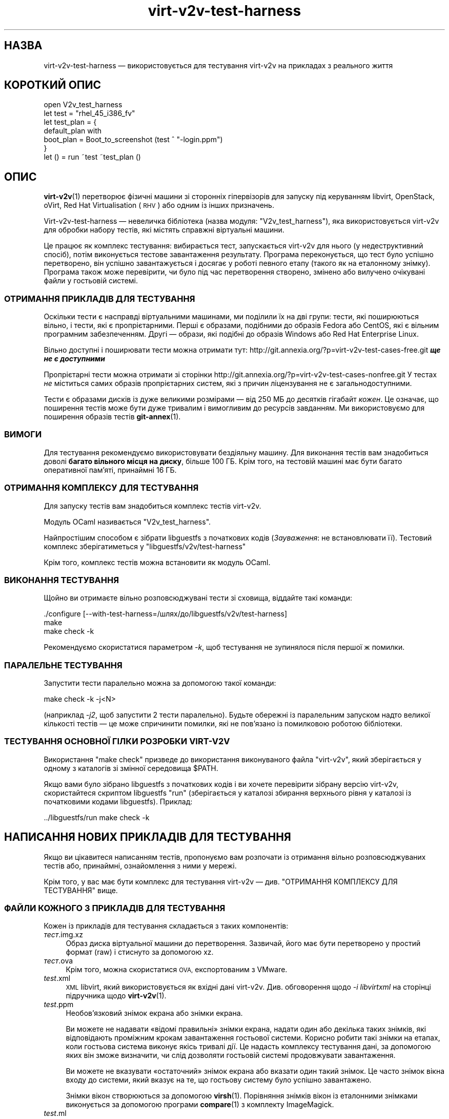 .\" Automatically generated by Podwrapper::Man 1.40.2 (Pod::Simple 3.35)
.\"
.\" Standard preamble:
.\" ========================================================================
.de Sp \" Vertical space (when we can't use .PP)
.if t .sp .5v
.if n .sp
..
.de Vb \" Begin verbatim text
.ft CW
.nf
.ne \\$1
..
.de Ve \" End verbatim text
.ft R
.fi
..
.\" Set up some character translations and predefined strings.  \*(-- will
.\" give an unbreakable dash, \*(PI will give pi, \*(L" will give a left
.\" double quote, and \*(R" will give a right double quote.  \*(C+ will
.\" give a nicer C++.  Capital omega is used to do unbreakable dashes and
.\" therefore won't be available.  \*(C` and \*(C' expand to `' in nroff,
.\" nothing in troff, for use with C<>.
.tr \(*W-
.ds C+ C\v'-.1v'\h'-1p'\s-2+\h'-1p'+\s0\v'.1v'\h'-1p'
.ie n \{\
.    ds -- \(*W-
.    ds PI pi
.    if (\n(.H=4u)&(1m=24u) .ds -- \(*W\h'-12u'\(*W\h'-12u'-\" diablo 10 pitch
.    if (\n(.H=4u)&(1m=20u) .ds -- \(*W\h'-12u'\(*W\h'-8u'-\"  diablo 12 pitch
.    ds L" ""
.    ds R" ""
.    ds C` ""
.    ds C' ""
'br\}
.el\{\
.    ds -- \|\(em\|
.    ds PI \(*p
.    ds L" ``
.    ds R" ''
.    ds C`
.    ds C'
'br\}
.\"
.\" Escape single quotes in literal strings from groff's Unicode transform.
.ie \n(.g .ds Aq \(aq
.el       .ds Aq '
.\"
.\" If the F register is >0, we'll generate index entries on stderr for
.\" titles (.TH), headers (.SH), subsections (.SS), items (.Ip), and index
.\" entries marked with X<> in POD.  Of course, you'll have to process the
.\" output yourself in some meaningful fashion.
.\"
.\" Avoid warning from groff about undefined register 'F'.
.de IX
..
.nr rF 0
.if \n(.g .if rF .nr rF 1
.if (\n(rF:(\n(.g==0)) \{\
.    if \nF \{\
.        de IX
.        tm Index:\\$1\t\\n%\t"\\$2"
..
.        if !\nF==2 \{\
.            nr % 0
.            nr F 2
.        \}
.    \}
.\}
.rr rF
.\" ========================================================================
.\"
.IX Title "virt-v2v-test-harness 1"
.TH virt-v2v-test-harness 1 "2019-02-07" "libguestfs-1.40.2" "Virtualization Support"
.\" For nroff, turn off justification.  Always turn off hyphenation; it makes
.\" way too many mistakes in technical documents.
.if n .ad l
.nh
.SH "НАЗВА"
.IX Header "НАЗВА"
virt\-v2v\-test\-harness — використовується для тестування virt\-v2v на
прикладах з реального життя
.SH "КОРОТКИЙ ОПИС"
.IX Header "КОРОТКИЙ ОПИС"
.Vb 1
\& open V2v_test_harness
\& 
\& let test = "rhel_45_i386_fv"
\& let test_plan = {
\&   default_plan with
\&     boot_plan = Boot_to_screenshot (test ^ "\-login.ppm")
\& }
\& 
\& let () = run ~test ~test_plan ()
.Ve
.SH "ОПИС"
.IX Header "ОПИС"
\&\fBvirt\-v2v\fR\|(1) перетворює фізичні машини зі сторонніх гіпервізорів для
запуску під керуванням libvirt, OpenStack, oVirt, Red Hat Virtualisation
(\s-1RHV\s0) або одним із інших призначень.
.PP
Virt\-v2v\-test\-harness — невеличка бібліотека (назва модуля:
\&\f(CW\*(C`V2v_test_harness\*(C'\fR), яка використовується virt\-v2v для обробки набору
тестів, які містять справжні віртуальні машини.
.PP
Це працює як комплекс тестування: вибирається тест, запускається virt\-v2v
для нього (у недеструктивний спосіб), потім виконується тестове завантаження
результату. Програма переконується, що тест було успішно перетворено, він
успішно завантажується і досягає у роботі певного етапу (такого як на
еталонному знімку). Програма також може перевірити, чи було під час
перетворення створено, змінено або вилучено очікувані файли у гостьовій
системі.
.SS "ОТРИМАННЯ ПРИКЛАДІВ ДЛЯ ТЕСТУВАННЯ"
.IX Subsection "ОТРИМАННЯ ПРИКЛАДІВ ДЛЯ ТЕСТУВАННЯ"
Оскільки тести є насправді віртуальними машинами, ми поділили їх на дві
групи: тести, які поширюються вільно, і тести, які є пропрієтарними. Перші є
образами, подібними до образів Fedora або CentOS, які є вільним програмним
забезпеченням. Другі — образи, які подібні до образів Windows або Red Hat
Enterprise Linux.
.PP
Вільно доступні і поширювати тести можна отримати тут:
http://git.annexia.org/?p=virt\-v2v\-test\-cases\-free.git \fI\f(BIще не є
доступними\fI\fR
.PP
Пропрієтарні тести можна отримати зі сторінки
http://git.annexia.org/?p=virt\-v2v\-test\-cases\-nonfree.git У тестах \fIне\fR
міститься самих образів пропрієтарних систем, які з причин ліцензування не є
загальнодоступними.
.PP
Тести є образами дисків із дуже великими розмірами — від  250 МБ до десятків
гігабайт \fIкожен\fR. Це означає, що поширення тестів може бути дуже тривалим і
вимогливим до ресурсів завданням. Ми використовуємо для поширення образів
тестів  \fBgit\-annex\fR\|(1).
.SS "ВИМОГИ"
.IX Subsection "ВИМОГИ"
Для тестування рекомендуємо використовувати бездіяльну машину. Для виконання
тестів вам знадобиться доволі \fBбагато вільного місця на диску\fR, більше
100 ГБ. Крім того, на тестовій машині має бути багато оперативної
пам'яті, принаймні 16 ГБ.
.SS "ОТРИМАННЯ КОМПЛЕКСУ ДЛЯ ТЕСТУВАННЯ"
.IX Subsection "ОТРИМАННЯ КОМПЛЕКСУ ДЛЯ ТЕСТУВАННЯ"
Для запуску тестів вам знадобиться комплекс тестів virt\-v2v.
.PP
Модуль OCaml називається \f(CW\*(C`V2v_test_harness\*(C'\fR.
.PP
Найпростішим способом є зібрати libguestfs з початкових кодів
(\fIЗауваження\fR: не встановлювати її). Тестовий комплекс зберігатиметься у
\&\f(CW\*(C`libguestfs/v2v/test\-harness\*(C'\fR
.PP
Крім того, комплекс тестів можна встановити як модуль OCaml.
.SS "ВИКОНАННЯ ТЕСТУВАННЯ"
.IX Subsection "ВИКОНАННЯ ТЕСТУВАННЯ"
Щойно ви отримаєте вільно розповсюджувані тести зі сховища, віддайте такі
команди:
.PP
.Vb 3
\& ./configure [\-\-with\-test\-harness=/шлях/до/libguestfs/v2v/test\-harness]
\& make
\& make check \-k
.Ve
.PP
Рекомендуємо скористатися параметром \fI\-k\fR, щоб тестування не зупинялося
після першої ж помилки.
.SS "ПАРАЛЕЛЬНЕ ТЕСТУВАННЯ"
.IX Subsection "ПАРАЛЕЛЬНЕ ТЕСТУВАННЯ"
Запустити тести паралельно можна за допомогою такої команди:
.PP
.Vb 1
\& make check \-k \-j<N>
.Ve
.PP
(наприклад \fI\-j2\fR, щоб запустити 2 тести паралельно). Будьте обережні із
паралельним запуском надто великої кількості тестів — це може спричинити
помилки, які не пов'язано із помилковою роботою бібліотеки.
.SS "ТЕСТУВАННЯ ОСНОВНОЇ ГІЛКИ РОЗРОБКИ \s-1VIRT\-V2V\s0"
.IX Subsection "ТЕСТУВАННЯ ОСНОВНОЇ ГІЛКИ РОЗРОБКИ VIRT-V2V"
Використання \f(CW\*(C`make check\*(C'\fR призведе до використання виконуваного файла
\&\f(CW\*(C`virt\-v2v\*(C'\fR, який зберігається у одному з каталогів зі змінної середовища
\&\f(CW$PATH\fR.
.PP
Якщо вами було зібрано libguestfs з початкових кодів і ви хочете перевірити
зібрану версію virt\-v2v, скористайтеся скриптом libguestfs \f(CW\*(C`run\*(C'\fR
(зберігається у каталозі збирання верхнього рівня у каталозі із початковими
кодами libguestfs). Приклад:
.PP
.Vb 1
\& ../libguestfs/run make check \-k
.Ve
.SH "НАПИСАННЯ НОВИХ ПРИКЛАДІВ ДЛЯ ТЕСТУВАННЯ"
.IX Header "НАПИСАННЯ НОВИХ ПРИКЛАДІВ ДЛЯ ТЕСТУВАННЯ"
Якщо ви цікавитеся написанням тестів, пропонуємо вам розпочати із отримання
вільно розповсюджуваних тестів або, принаймні, ознайомлення з ними у мережі.
.PP
Крім того, у вас має бути комплекс для тестування virt\-v2v —
див. \*(L"ОТРИМАННЯ КОМПЛЕКСУ ДЛЯ ТЕСТУВАННЯ\*(R" вище.
.SS "ФАЙЛИ КОЖНОГО З ПРИКЛАДІВ ДЛЯ ТЕСТУВАННЯ"
.IX Subsection "ФАЙЛИ КОЖНОГО З ПРИКЛАДІВ ДЛЯ ТЕСТУВАННЯ"
Кожен із прикладів для тестування складається з таких компонентів:
.IP "\fIтест\fR.img.xz" 4
.IX Item "тест.img.xz"
Образ диска віртуальної машини до перетворення. Зазвичай, його має бути
перетворено у простий формат (raw) і стиснуто за допомогою xz.
.IP "\fIтест\fR.ova" 4
.IX Item "тест.ova"
Крім того, можна скористатися \s-1OVA,\s0 експортованим з VMware.
.IP "\fItest\fR.xml" 4
.IX Item "test.xml"
\&\s-1XML\s0 libvirt, який використовується як вхідні дані virt\-v2v. Див. обговорення
щодо \fI\-i libvirtxml\fR на сторінці підручника щодо \fBvirt\-v2v\fR\|(1).
.IP "\fItest\fR.ppm" 4
.IX Item "test.ppm"
Необов'язковий знімок екрана або знімки екрана.
.Sp
Ви можете не надавати «відомі правильні» знімки екрана, надати один або
декілька таких знімків, які відповідають проміжним крокам завантаження
гостьової системи. Корисно робити такі знімки на етапах, коли гостьова
система виконує якісь тривалі дії. Це надасть комплексу тестування дані, за
допомогою яких він зможе визначити, чи слід дозволяти гостьовій системі
продовжувати завантаження.
.Sp
Ви можете не вказувати «остаточний» знімок екрана або вказати один такий
знімок. Це часто знімок вікна входу до системи, який вказує на те, що
гостьову систему було успішно завантажено.
.Sp
Знімки вікон створюються за допомогою \fBvirsh\fR\|(1). Порівняння знімків вікон
із еталонними знімками виконується за допомогою програми \fBcompare\fR\|(1) з
комплекту ImageMagick.
.IP "\fItest\fR.ml" 4
.IX Item "test.ml"
Сам приклад для тестування — див. нижче.
.SS "НАПИСАННЯ ТЕСТУ"
.IX Subsection "НАПИСАННЯ ТЕСТУ"
Файл тестування (\fI*.ml\fR) використовується для керування комплексом
тестування. Його мінімальна версія виглядає десь так:
.PP
.Vb 1
\& open V2v_test_harness
\& 
\& let test = "short_name"
\& 
\& let () = run ~test ()
.Ve
.PP
Це має проінструктувати комплекс тестування про те, що слід:
.IP "\(bu" 4
Розпакувати \fI\fIshort_name\fI.img.xz\fR
.IP "\(bu" 4
Запустити \f(CW\*(C`virt\-v2v \-i libvirtxml \f(CIshort_name\f(CW.xml [...]\*(C'\fR
.IP "\(bu" 4
Завантажити отриману гостьову систему і перевірити, чи виконує вона запис на
свій диск і чи стає після цього диск бездіяльним.
.PP
Вище наведено надто спрощене тестування. Реалістичнішим варіантом був ви
варіант із перевіркою того, чи гостьова система досягла остаточного етапу
завантаження (за знімком), наприклад сторінки входу до системи. Для
реалізації такої перевірки вам слід вказати параметр \f(CW\*(C`~test_plan\*(C'\fR:
.PP
.Vb 1
\& open V2v_test_harness
\& 
\& let test = "short_name"
\& let test_plan = {
\&   default_plan with
\&     boot_plan = Boot_to_screenshot (test ^ ".ppm")
\& }
\& 
\& let () = run ~test ~test_plan ()
.Ve
.PP
Ще надійніший варіант тестування можна створити, якщо виконуватиметься
тестування після перетворення і після завантаження із перевіркою образу
диска (за допомогою libguestfs) з метою переконатися, що у образі диска у
очікуваний спосіб створюються, змінюються та вилучаються файли. Щоб
дізнатися більше про те, як цього досягти, ознайомтеся із вмістом файла
\&\fIV2v_test_harness.mli\fR.
.SS "ФАЙЛИ, ЯКІ СТВОРЮЮТЬСЯ ПІД ЧАС ВИКОНАННЯ ТЕСТУВАННЯ"
.IX Subsection "ФАЙЛИ, ЯКІ СТВОРЮЮТЬСЯ ПІД ЧАС ВИКОНАННЯ ТЕСТУВАННЯ"
Під час виконання тестування може бути створено такі файли:
.IP "\fItest\fR\-\fIyyyymmdd-hhmmss\fR.scrn" 4
.IX Item "test-yyyymmdd-hhmmss.scrn"
Знімки графічної консолі гостьової операційної системи. Такі знімки корисні
для написання тестів або діагностики помилок під час тестування.
.Sp
Форматом знімків екрана є Portable Pixmap (\s-1PPM\s0).
.IP "\fItest\fR.img" 4
.IX Item "test.img"
Нестиснений початковий образ диска (до перетворення).
.IP "\fItest\fR\-converted\-sda" 4
.IX Item "test-converted-sda"
.PD 0
.IP "\fItest\fR\-converted.xml" 4
.IX Item "test-converted.xml"
.PD
Результат перетворення, тобто стан після виконання virt\-v2v, але перед
тестовим завантаженням гостьової системи. Див. сторінку підручника щодо
\&\fBvirt\-v2v\fR\|(1), щоб ознайомитися із описом параметра \fI\-o local\fR.
.Sp
Формат образу диска — qcow2.
.IP "\fItest\fR\-booted\-sda" 4
.IX Item "test-booted-sda"
Образ диска після тестового завантаження. Це файл qcow2, у якому з метою
заощадження місця на диску використовується як диск резервної пам'яті файл
\&\fItest\fR\-converted\-sda.
.SH "ФАЙЛИ"
.IX Header "ФАЙЛИ"
.IP "\fI\f(CI$ocamllibdir\fI/v2v_test_harness/v2v_test_harness.mli\fR" 4
.IX Item "$ocamllibdir/v2v_test_harness/v2v_test_harness.mli"
Інтерфейс тестування бібліотеки. Ознайомтеся, що дізнатися більше про
можливості програмування.
.ie n .IP """$ocamllibdir/v2v_test_harness/META""" 4
.el .IP "\f(CW$ocamllibdir/v2v_test_harness/META\fR" 4
.IX Item "$ocamllibdir/v2v_test_harness/META"
Файл \s-1META\s0 findlib, який надає вам змогу користуватися бібліотекою з
\&\fBocamlfind\fR\|(1).
.PP
Зауваження: щоб визначити поточне значення \f(CW$ocamllibdir\fR, віддайте команду
\&\f(CW\*(C`ocamlc \-where\*(C'\fR
.SH "ТАКОЖ ПЕРЕГЛЯНЬТЕ"
.IX Header "ТАКОЖ ПЕРЕГЛЯНЬТЕ"
\&\fBvirt\-v2v\fR\|(1), \fBvirt\-p2v\fR\|(1), \fBguestfs\fR\|(3), \fBvirsh\fR\|(1), \fBcompare\fR\|(1),
\&\fBgit\-annex\fR\|(1), http://libguestfs.org/.
.SH "АВТОРИ"
.IX Header "АВТОРИ"
Richard W.M. Jones http://people.redhat.com/~rjones/
.SH "АВТОРСЬКІ ПРАВА"
.IX Header "АВТОРСЬКІ ПРАВА"
Copyright (C) 2014\-2019 Red Hat Inc.
.SH "LICENSE"
.IX Header "LICENSE"
.SH "BUGS"
.IX Header "BUGS"
To get a list of bugs against libguestfs, use this link:
https://bugzilla.redhat.com/buglist.cgi?component=libguestfs&product=Virtualization+Tools
.PP
To report a new bug against libguestfs, use this link:
https://bugzilla.redhat.com/enter_bug.cgi?component=libguestfs&product=Virtualization+Tools
.PP
When reporting a bug, please supply:
.IP "\(bu" 4
The version of libguestfs.
.IP "\(bu" 4
Where you got libguestfs (eg. which Linux distro, compiled from source, etc)
.IP "\(bu" 4
Describe the bug accurately and give a way to reproduce it.
.IP "\(bu" 4
Run \fBlibguestfs\-test\-tool\fR\|(1) and paste the \fBcomplete, unedited\fR
output into the bug report.
